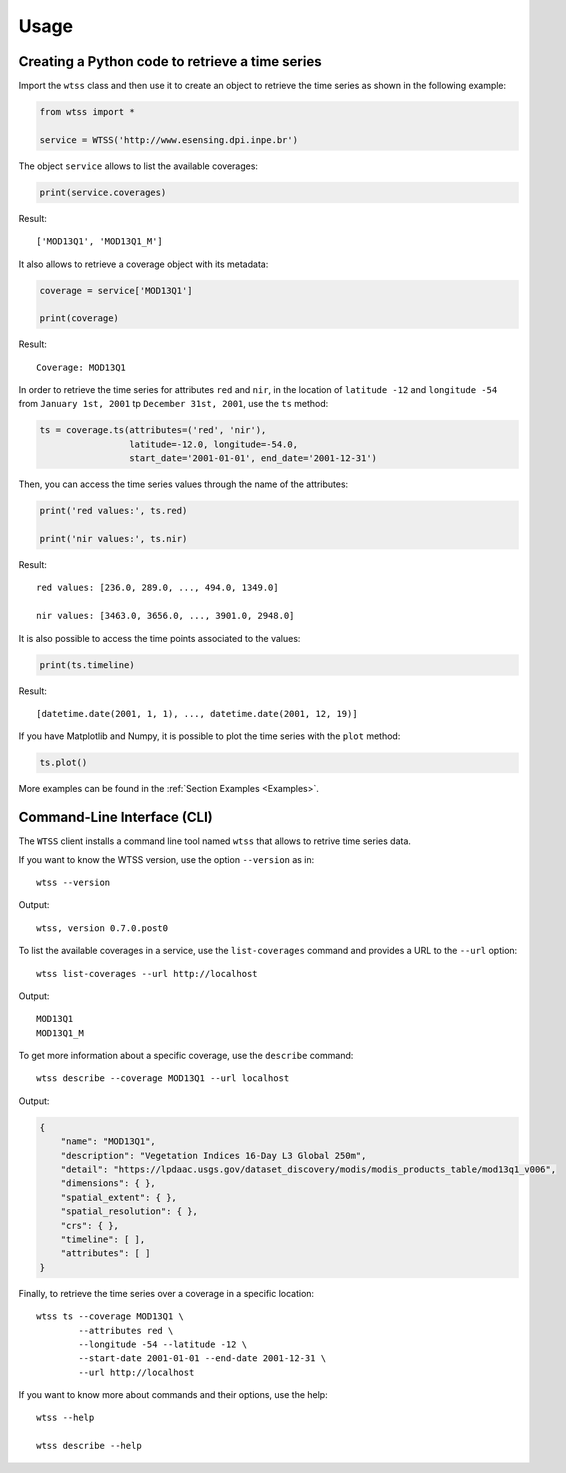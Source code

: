 ..
    This file is part of Python Client Library for WTSS.
    Copyright (C) 2020 INPE.

    Python Client Library for WTSS is free software; you can redistribute it and/or modify it
    under the terms of the MIT License; see LICENSE file for more details.


Usage
=====


Creating a Python code to retrieve a time series
------------------------------------------------


Import the ``wtss`` class and then use it to create an object to retrieve the time series as shown in the following example:


.. code-block:: python

    from wtss import *

    service = WTSS('http://www.esensing.dpi.inpe.br')


The object ``service`` allows to list the available coverages:


.. code-block:: python

    print(service.coverages)


Result::

    ['MOD13Q1', 'MOD13Q1_M']


It also allows to retrieve a coverage object with its metadata:


.. code-block:: python

    coverage = service['MOD13Q1']

    print(coverage)


Result::

    Coverage: MOD13Q1


In order to retrieve the time series for attributes ``red`` and ``nir``, in the location of ``latitude -12`` and ``longitude -54`` from ``January 1st, 2001`` tp ``December 31st, 2001``, use the ``ts`` method:


.. code-block:: python

    ts = coverage.ts(attributes=('red', 'nir'),
                     latitude=-12.0, longitude=-54.0,
                     start_date='2001-01-01', end_date='2001-12-31')


Then, you can access the time series values through the name of the attributes:


.. code-block:: python

    print('red values:', ts.red)

    print('nir values:', ts.nir)


Result::

    red values: [236.0, 289.0, ..., 494.0, 1349.0]

    nir values: [3463.0, 3656.0, ..., 3901.0, 2948.0]


It is also possible to access the time points associated to the values:


.. code-block:: python

    print(ts.timeline)


Result::

    [datetime.date(2001, 1, 1), ..., datetime.date(2001, 12, 19)]


If you have Matplotlib and Numpy, it is possible to plot the time series with the ``plot`` method:


.. code-block:: python

    ts.plot()


.. image:: ./img/ts_plot.png
        :alt: Time Series
        :width: 640px


More examples can be found in the :ref:`Section Examples <Examples>`.


Command-Line Interface (CLI)
----------------------------


The ``WTSS`` client installs a command line tool named ``wtss`` that allows to retrive time series data.


If you want to know the WTSS version, use the option ``--version`` as in::

    wtss --version


Output::

    wtss, version 0.7.0.post0


To list the available coverages in a service, use the ``list-coverages`` command and provides a URL to the ``--url`` option::

    wtss list-coverages --url http://localhost


Output::

    MOD13Q1
    MOD13Q1_M


To get more information about a specific coverage, use the ``describe`` command::

    wtss describe --coverage MOD13Q1 --url localhost


Output:


.. code-block:: json

    {
        "name": "MOD13Q1",
        "description": "Vegetation Indices 16-Day L3 Global 250m",
        "detail": "https://lpdaac.usgs.gov/dataset_discovery/modis/modis_products_table/mod13q1_v006",
        "dimensions": { },
        "spatial_extent": { },
        "spatial_resolution": { },
        "crs": { },
        "timeline": [ ],
        "attributes": [ ]
    }


Finally, to retrieve the time series over a coverage in a specific location::

    wtss ts --coverage MOD13Q1 \
            --attributes red \
            --longitude -54 --latitude -12 \
            --start-date 2001-01-01 --end-date 2001-12-31 \
            --url http://localhost


If you want to know more about commands and their options, use the help::

    wtss --help

    wtss describe --help
